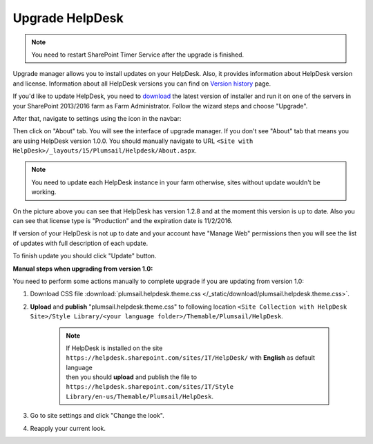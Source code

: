 Upgrade HelpDesk
################

.. note:: You need to restart SharePoint Timer Service after the upgrade is finished.

Upgrade manager allows you to install updates on your HelpDesk. Also, it provides information about HelpDesk version and license. Information about all HelpDesk versions you can find on `Version history`_ page.

If you'd like to update HelpDesk, you need to `download`_ the latest version of installer and run it on one of the servers in your SharePoint 2013/2016 farm as Farm Administrator. Follow the wizard steps and choose "Upgrade".

After that, navigate to settings using the icon in the navbar:

|SettingsIcon|

Then click on "About" tab. You will see the interface of upgrade manager. If you don't see "About" tab that means you are using HelpDesk version 1.0.0. You should manually navigate to URL ``<Site with HelpDesk>/_layouts/15/Plumsail/Helpdesk/About.aspx``.

.. note:: You need to update each HelpDesk instance in your farm otherwise, sites without update wouldn't be working.

|UpgradeManager|

On the picture above you can see that HelpDesk has version 1.2.8 and at the moment this version is up to date. Also you can see that license type is "Production" and the expiration date is 11/2/2016.

If version of your HelpDesk is not up to date and your account have "Manage Web" permissions then you will see the list of updates with full description of each update.

|UpdateAvailable|

To finish update you should click "Update" button.

:Manual steps when upgrading from version 1.0: 
You need to perform some actions manually to complete upgrade if you are updating from version 1.0:

1. Download CSS file :download:`plumsail.helpdesk.theme.css </_static/download/plumsail.helpdesk.theme.css>`.
2. **Upload** and **publish** "plumsail.helpdesk.theme.css" to following location ``<Site Collection with HelpDesk Site>/Style Library/<your language folder>/Themable/Plumsail/HelpDesk``.

	.. note::
		| If HelpDesk is installed on the site ``https://helpdesk.sharepoint.com/sites/IT/HelpDesk/`` with **English** as default language 
		| then you should **upload** and publish the file to ``https://helpdesk.sharepoint.com/sites/IT/Style Library/en-us/Themable/Plumsail/HelpDesk``.

3. Go to site settings and click "Change the look".
4. Reapply your current look.

.. |SettingsIcon| image:: ../_static/img/settingsicon.png
   :alt: Settings Navigation Icon
.. |UpgradeManager| image:: ../_static/img/AboutHelpDesk.png
   :alt: Upgrade Manager
.. |UpdateAvailable| image:: ../_static/img/upgrade-manager-1.png
   :alt: Update Available

.. _Version history: ../General/Versionhistory.html
.. _download: https://plumsail.com/sharepoint-helpdesk/download/